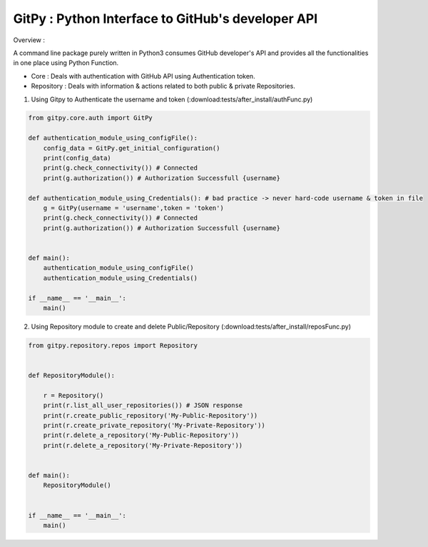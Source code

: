 
=========================================================
GitPy : Python Interface to GitHub's developer API
=========================================================

Overview :

A command line package purely written in Python3 consumes GitHub developer's API and provides all the functionalities in one place using Python Function.

* Core : Deals with authentication with GitHub API using Authentication token.

* Repository : Deals with information & actions related to both public & private Repositories.


1. Using Gitpy to Authenticate the username and token (:download:tests/after_install/authFunc.py)

.. code-block:: python

    from gitpy.core.auth import GitPy

    def authentication_module_using_configFile():
        config_data = GitPy.get_initial_configuration()
        print(config_data)
        print(g.check_connectivity()) # Connected
        print(g.authorization()) # Authorization Successfull {username}

    def authentication_module_using_Credentials(): # bad practice -> never hard-code username & token in file
        g = GitPy(username = 'username',token = 'token')
        print(g.check_connectivity()) # Connected
        print(g.authorization()) # Authorization Successfull {username}


    def main():
        authentication_module_using_configFile()
        authentication_module_using_Credentials()

    if __name__ == '__main__':
        main()

2. Using Repository module to create and delete Public/Repository (:download:tests/after_install/reposFunc.py)

.. code-block:: python

    from gitpy.repository.repos import Repository


    def RepositoryModule():

        r = Repository()
        print(r.list_all_user_repositories()) # JSON response
        print(r.create_public_repository('My-Public-Repository'))
        print(r.create_private_repository('My-Private-Repository'))
        print(r.delete_a_repository('My-Public-Repository'))
        print(r.delete_a_repository('My-Private-Repository'))


    def main():
        RepositoryModule()


    if __name__ == '__main__':
        main()
